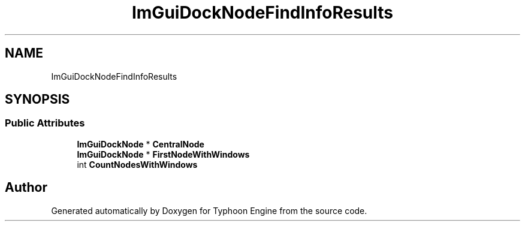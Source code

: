 .TH "ImGuiDockNodeFindInfoResults" 3 "Sat Jul 20 2019" "Version 0.1" "Typhoon Engine" \" -*- nroff -*-
.ad l
.nh
.SH NAME
ImGuiDockNodeFindInfoResults
.SH SYNOPSIS
.br
.PP
.SS "Public Attributes"

.in +1c
.ti -1c
.RI "\fBImGuiDockNode\fP * \fBCentralNode\fP"
.br
.ti -1c
.RI "\fBImGuiDockNode\fP * \fBFirstNodeWithWindows\fP"
.br
.ti -1c
.RI "int \fBCountNodesWithWindows\fP"
.br
.in -1c

.SH "Author"
.PP 
Generated automatically by Doxygen for Typhoon Engine from the source code\&.
